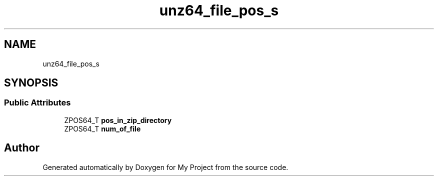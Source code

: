 .TH "unz64_file_pos_s" 3 "Wed Feb 1 2023" "Version Version 0.0" "My Project" \" -*- nroff -*-
.ad l
.nh
.SH NAME
unz64_file_pos_s
.SH SYNOPSIS
.br
.PP
.SS "Public Attributes"

.in +1c
.ti -1c
.RI "ZPOS64_T \fBpos_in_zip_directory\fP"
.br
.ti -1c
.RI "ZPOS64_T \fBnum_of_file\fP"
.br
.in -1c

.SH "Author"
.PP 
Generated automatically by Doxygen for My Project from the source code\&.

